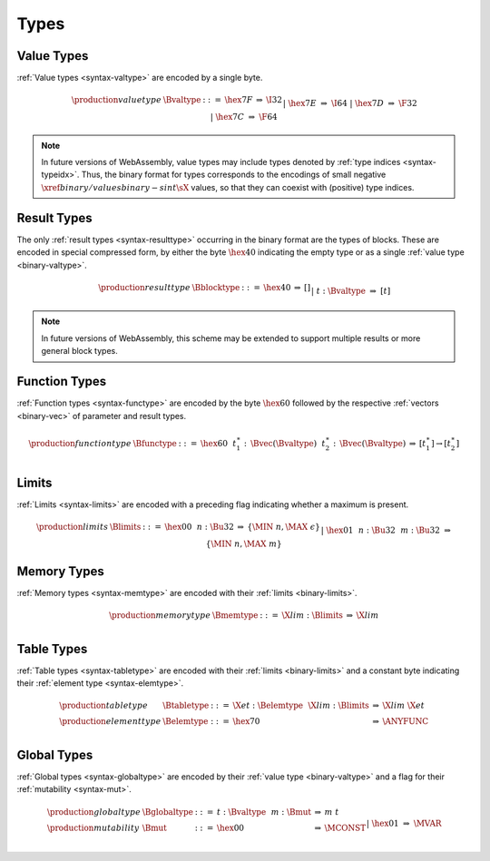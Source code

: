.. _binary-type:
.. index:: type
   pair: binary format; type

Types
-----

.. _binary-valtype:
.. index:: value type
   pair: binary format; value type

Value Types
~~~~~~~~~~~

:ref:`Value types <syntax-valtype>` are encoded by a single byte.

.. math::
   \begin{array}{llclll@{\qquad\qquad}l}
   \production{value type} & \Bvaltype &::=&
     \hex{7F} &\Rightarrow& \I32 \\ &&|&
     \hex{7E} &\Rightarrow& \I64 \\ &&|&
     \hex{7D} &\Rightarrow& \F32 \\ &&|&
     \hex{7C} &\Rightarrow& \F64 \\
   \end{array}

.. note::
   In future versions of WebAssembly, value types may include types denoted by :ref:`type indices <syntax-typeidx>`.
   Thus, the binary format for types corresponds to the encodings of small negative :math:`\xref{binary/values}{binary-sint}{\sX{}}` values, so that they can coexist with (positive) type indices.


.. _binary-resulttype:
.. _binary-blocktype:
.. index:: result type, value type
   pair: binary format; result type

Result Types
~~~~~~~~~~~~

The only :ref:`result types <syntax-resulttype>` occurring in the binary format are the types of blocks. These are encoded in special compressed form, by either the byte :math:`\hex{40}` indicating the empty type or as a single :ref:`value type <binary-valtype>`.

.. math::
   \begin{array}{llclll@{\qquad\qquad}l}
   \production{result type} & \Bblocktype &::=&
     \hex{40} &\Rightarrow& [] \\ &&|&
     t{:}\Bvaltype &\Rightarrow& [t] \\
   \end{array}

.. note::
   In future versions of WebAssembly, this scheme may be extended to support multiple results or more general block types.


.. _binary-functype:
.. index:: function type, value type, result type
   pair: binary format; function type

Function Types
~~~~~~~~~~~~~~

:ref:`Function types <syntax-functype>` are encoded by the byte :math:`\hex{60}` followed by the respective :ref:`vectors <binary-vec>` of parameter and result types.

.. math::
   \begin{array}{llclll@{\qquad\qquad}l}
   \production{function type} & \Bfunctype &::=&
     \hex{60}~~t_1^\ast{:\,}\Bvec(\Bvaltype)~~t_2^\ast{:\,}\Bvec(\Bvaltype)
       &\Rightarrow& [t_1^\ast] \to [t_2^\ast] \\
   \end{array}


.. _binary-limits:
.. index:: limits
   pair: binary format; limits

Limits
~~~~~~

:ref:`Limits <syntax-limits>` are encoded with a preceding flag indicating whether a maximum is present.

.. math::
   \begin{array}{llclll}
   \production{limits} & \Blimits &::=&
     \hex{00}~~n{:}\Bu32 &\Rightarrow& \{ \MIN~n, \MAX~\epsilon \} \\ &&|&
     \hex{01}~~n{:}\Bu32~~m{:}\Bu32 &\Rightarrow& \{ \MIN~n, \MAX~m \} \\
   \end{array}


.. _binary-memtype:
.. index:: memory type, limits, page size
   pair: binary format; memory type

Memory Types
~~~~~~~~~~~~

:ref:`Memory types <syntax-memtype>` are encoded with their :ref:`limits <binary-limits>`.

.. math::
   \begin{array}{llclll@{\qquad\qquad}l}
   \production{memory type} & \Bmemtype &::=&
     \X{lim}{:}\Blimits &\Rightarrow& \X{lim} \\
   \end{array}


.. _binary-tabletype:
.. _binary-elemtype:
.. index:: table type, element type, limits
   pair: binary format; table type
   pair: binary format; element type

Table Types
~~~~~~~~~~~

:ref:`Table types <syntax-tabletype>` are encoded with their :ref:`limits <binary-limits>` and a constant byte indicating their :ref:`element type <syntax-elemtype>`.

.. math::
   \begin{array}{llclll}
   \production{table type} & \Btabletype &::=&
     \X{et}{:}\Belemtype~~\X{lim}{:}\Blimits &\Rightarrow& \X{lim}~\X{et} \\
   \production{element type} & \Belemtype &::=&
     \hex{70} &\Rightarrow& \ANYFUNC \\
   \end{array}


.. _binary-globaltype:
.. _binary-mut:
.. index:: global type, mutability, value type
   pair: binary format; global type
   pair: binary format; mutability

Global Types
~~~~~~~~~~~~

:ref:`Global types <syntax-globaltype>` are encoded by their :ref:`value type <binary-valtype>` and a flag for their :ref:`mutability <syntax-mut>`.

.. math::
   \begin{array}{llclll}
   \production{global type} & \Bglobaltype &::=&
     t{:}\Bvaltype~~m{:}\Bmut &\Rightarrow& m~t \\
   \production{mutability} & \Bmut &::=&
     \hex{00} &\Rightarrow& \MCONST \\ &&|&
     \hex{01} &\Rightarrow& \MVAR \\
   \end{array}
